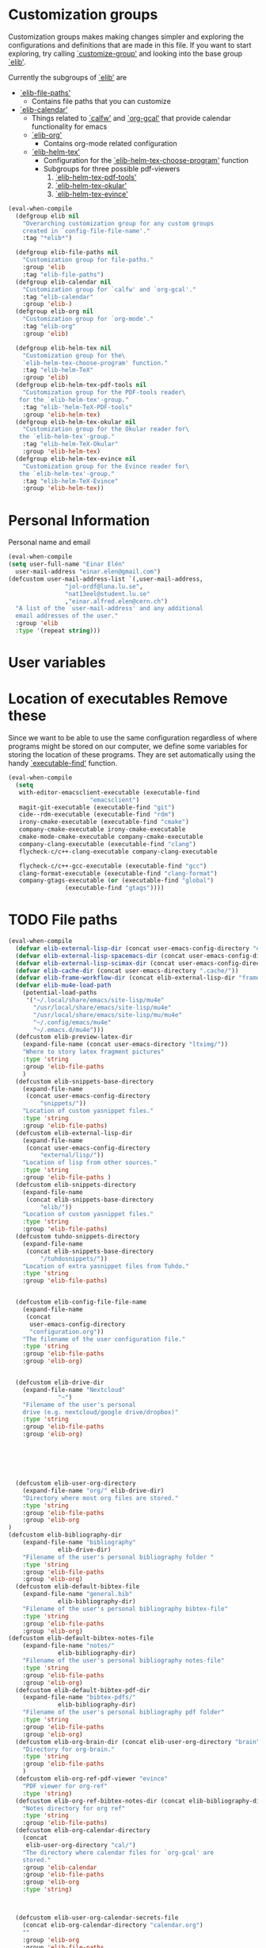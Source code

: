 #+AUTHOR: Einar Elén
#+EMAIL: einar.elen@gmail.com
#+OPTIONS: toc:3 html5-fancy:t org-html-preamble:nil
#+HTML_DOCTYPE_HTML5: t
#+PROPERTY: header-args :tangle yes :comments both 
#+STARTUP: noinlineimages

* Customization groups 

Customization groups makes making changes simpler and exploring the
configurations and definitions that are made in this file. If you want
to start exploring, try calling [[elisp:(describe-function 'customize-group)][`customize-group']] and looking into the
base group [[elisp:(customize-group 'elib)][`elib']].

Currently the subgroups of [[elisp:(customize-group 'elib)][`elib']] are
- [[elisp:(customize-group 'elib-file-paths)][`elib-file-paths']]
  - Contains file paths that you can customize
- [[elisp:(customize-group 'elib-calendar)][`elib-calendar']]
  - Things related to [[elisp:(describe-package 'calfw)][`calfw']] and [[elisp:(describe-function 'org-gcal)][`org-gcal']] that provide
    calendar functionality for emacs
  - [[elisp:(customize-group 'elib-org)][`elib-org']]
    - Contains org-mode related configuration
  - [[elisp:(customize-group 'elib-helm-tex)][`elib-helm-tex']]
    - Configuration for the [[elisp:(describe-function 'elib-helm-tex-choose-program)][`elib-helm-tex-choose-program']] function
    - Subgroups for three possible pdf-viewers
      1) [[elisp:(customize-group 'elib-helm-tex-pdf-tools)][`elib-helm-tex-pdf-tools']]
      2) [[elisp:(customize-group 'elib-helm-tex-okular)][`elib-helm-tex-okular']]
      3) [[elisp:(customize-group 'elib-helm-tex-evince)][`elib-helm-tex-evince']]
#+BEGIN_SRC emacs-lisp :tangle yes
(eval-when-compile
  (defgroup elib nil
    "Overarching customization group for any custom groups
    created in `config-file-file-name'."
    :tag "*elib*")

  (defgroup elib-file-paths nil
    "Customization group for file-paths."
    :group 'elib
    :tag "elib-file-paths")
  (defgroup elib-calendar nil
    "Customization group for `calfw' and `org-gcal'."
    :tag "elib-calendar"
    :group 'elib-)
  (defgroup elib-org nil
    "Customization group for `org-mode'."
    :tag "elib-org"
    :group 'elib)

  (defgroup elib-helm-tex nil
    "Customization group for the\
    `elib-helm-tex-choose-program' function."
    :tag "elib-helm-TeX"
    :group 'elib)
  (defgroup elib-helm-tex-pdf-tools nil
    "Customization group for the PDF-tools reader\
   for the `elib-helm-tex'-group."
    :tag "elib-'helm-TeX-PDF-tools"
    :group 'elib-helm-tex)
  (defgroup elib-helm-tex-okular nil
    "Customization group for the Okular reader for\
   the `elib-helm-tex'-group."
    :tag "elib-helm-TeX-Okular"
    :group 'elib-helm-tex)
  (defgroup elib-helm-tex-evince nil
    "Customization group for the Evince reader for\
   the `elib-helm-tex'-group."
    :tag "elib-helm-TeX-Evince"
    :group 'elib-helm-tex))
#+END_SRC

* Personal Information

Personal name and email

  #+BEGIN_SRC emacs-lisp :tangle yes 
    (eval-when-compile
    (setq user-full-name "Einar Elén"
	  user-mail-address "einar.elen@gmail.com")
    (defcustom user-mail-address-list `(,user-mail-address,
					"jol-ordf@luna.lu.se",
					"nat13eel@student.lu.se"
					,"einar.alfred.elen@cern.ch")
      "A list of the `user-mail-address' and any additional
      email addresses of the user."
      :group 'elib
      :type '(repeat string)))
#+END_SRC 
* User variables 
* Location of executables Remove these

Since we want to be able to use the same configuration
regardless of where programs might be stored on our
computer, we define some variables for storing the location
of these programs. They are set automatically using the
handy [[elisp:(describe-function 'executable-find)][`executable-find']] function.

#+BEGIN_SRC emacs-lisp :tangle yes
(eval-when-compile
  (setq
   with-editor-emacsclient-executable (executable-find
				       "emacsclient")
   magit-git-executable (executable-find "git")
   cide--rdm-executable (executable-find "rdm")
   irony-cmake-executable (executable-find "cmake")
   company-cmake-executable irony-cmake-executable
   cmake-mode-cmake-executable company-cmake-executable
   company-clang-executable (executable-find "clang")
   flycheck-c/c++-clang-executable company-clang-executable

   flycheck-c/c++-gcc-executable (executable-find "gcc")
   clang-format-executable (executable-find "clang-format")
   company-gtags-executable (or (executable-find "global")
				(executable-find "gtags"))))
#+END_SRC
* TODO File paths  

#+BEGIN_SRC emacs-lisp :tangle yes
(eval-when-compile
  (defvar elib-external-lisp-dir (concat user-emacs-config-directory "external/lisp/"))
  (defvar elib-external-lisp-spacemacs-dir (concat user-emacs-config-directory "external/lisp/spacemacs/"))
  (defvar elib-external-lisp-scimax-dir (concat user-emacs-config-directory "external/lisp/scimax/"))
  (defvar elib-cache-dir (concat user-emacs-directory ".cache/"))
  (defvar elib-frame-workflow-dir (concat elib-external-lisp-dir "frame-workflow/"))
  (defvar elib-mu4e-load-path
    (potential-load-paths
     '("~/.local/share/emacs/site-lisp/mu4e"
       "/usr/local/share/emacs/site-lisp/mu4e"
       "/usr/local/share/emacs/site-lisp/mu/mu4e"
       "~/.config/emacs/mu4e"   
       "~/.emacs.d/mu4e")))
  (defcustom elib-preview-latex-dir
    (expand-file-name (concat user-emacs-directory "ltximg/"))
    "Where to story latex fragment pictures"
    :type 'string
    :group 'elib-file-paths
    )
  (defcustom elib-snippets-base-directory
    (expand-file-name
     (concat user-emacs-config-directory
	     "snippets/"))
    "Location of custom yasnippet files."
    :type 'string
    :group 'elib-file-paths)
  (defcustom elib-external-lisp-dir 
    (expand-file-name
     (concat user-emacs-config-directory
	     "external/lisp/"))
    "Location of lisp from other sources."
    :type 'string
    :group 'elib-file-paths )
  (defcustom elib-snippets-directory
    (expand-file-name
     (concat elib-snippets-base-directory
	     "elib/"))
    "Location of custom yasnippet files."
    :type 'string
    :group 'elib-file-paths)
  (defcustom tuhdo-snippets-directory
    (expand-file-name
     (concat elib-snippets-base-directory
	     "/tuhdosnippets/"))
    "Location of extra yasnippet files from Tuhdo."
    :type 'string
    :group 'elib-file-paths)


  (defcustom elib-config-file-file-name
    (expand-file-name
     (concat
      user-emacs-config-directory
      "configuration.org"))
    "The filename of the user configuration file."
    :type 'string
    :group 'elib-file-paths
    :group 'elib-org)


  (defcustom elib-drive-dir
    (expand-file-name "Nextcloud"
		      "~")
    "Filename of the user's personal
	drive (e.g. nextcloud/google drive/dropbox)"
    :type 'string
    :group 'elib-file-paths
    :group 'elib-org)


  

  

  (defcustom elib-user-org-directory
    (expand-file-name "org/" elib-drive-dir)
    "Directory where most org files are stored."
    :type 'string
    :group 'elib-file-paths
    :group 'elib-org
)
(defcustom elib-bibliography-dir
    (expand-file-name "bibliography"
		      elib-drive-dir)
    "Filename of the user's personal bibliography folder "
    :type 'string
    :group 'elib-file-paths
    :group 'elib-org)
  (defcustom elib-default-bibtex-file
    (expand-file-name "general.bib"
		      elib-bibliography-dir)
    "Filename of the user's personal bibliography bibtex-file"
    :type 'string
    :group 'elib-file-paths
    :group 'elib-org)
(defcustom elib-default-bibtex-notes-file
    (expand-file-name "notes/"
		      elib-bibliography-dir)
    "Filename of the user's personal bibliography notes-file"
    :type 'string
    :group 'elib-file-paths
    :group 'elib-org)
  (defcustom elib-default-bibtex-pdf-dir
    (expand-file-name "bibtex-pdfs/"
		      elib-bibliography-dir)
    "Filename of the user's personal bibliography pdf folder"
    :type 'string
    :group 'elib-file-paths
    :group 'elib-org)
  (defcustom elib-org-brain-dir (concat elib-user-org-directory "brain")
    "Directory for org-brain."
    :type 'string
    :group 'elib-file-paths
    )
  (defcustom elib-org-ref-pdf-viewer "evince"
    "PDF viewer for org-ref"
    :type 'string)
  (defcustom elib-org-ref-bibtex-notes-dir (concat elib-bibliography-dir "/notes/")
    "Notes directory for org ref"
    :type 'string 
    :group 'elib-file-paths)
  (defcustom elib-org-calendar-directory
    (concat
     elib-user-org-directory "cal/")
    "The directory where calendar files for `org-gcal' are
	stored."
    :group 'elib-calendar
    :group 'elib-file-paths
    :group 'elib-org
    :type 'string)



  (defcustom elib-user-org-calendar-secrets-file
    (concat elib-org-calendar-directory "calendar.org")
    ""
    :group 'elib-org
    :group 'elib-file-paths
    :group 'elib-calendar
    )
  (defcustom elib-user-org-caldav-secrets-file
    (concat elib-org-calendar-directory "caldav.org")
    ""
    :group 'elib-org
    :group 'elib-file-paths
    :group 'elib-calendar
    )



  (defcustom elib-org-async-init-file (concat user-emacs-config-directory
					      "orginit.el")
    ""
    :group 'elib-org
    :group 'elib-file-paths
    )


  )

#+END_SRC 

#+RESULTS:
: elib-org-async-init-file
* Other 
** Backups and auto saves
 #+BEGIN_SRC emacs-lisp
(defvar elib-backup-file-size-limit (* 5 1024 1024)
  "Maximum size of a file (in bytes) that should be copied at each savepoint.

If a file is greater than this size, don't make a backup of it.
Default is 5 MB")


(defvar elib-backup-location (expand-file-name "emacs-backups/" user-emacs-directory)
  "Base directory for backup files.")

(defvar elib-backup-trash-dir (expand-file-name ".trash/" elib-backup-location)
  "Directory for unwanted backups.")

(defvar elib-backup-exclude-regexp "\\[Gmail\\]"
  "Don't back up files matching this regexp.

Files whose full name matches this regexp are backed up to `elib-backup-trash-dir'. Set to nil to disable this.")
 #+END_SRC

 #+RESULTS:
 : elib-backup-exclude-regexp

* Mail
#+BEGIN_SRC emacs-lisp
(defvar elib-create-attachments-directories? t)
(defvar elib-mail-attachments-dir (expand-file-name "files/attachments" elib-user-org-directory))
(defvar elib-mail-get-command (concat "mbsync -c " (expand-file-name "~/.config/isync/mbsyncrc" ) " -a"))
(defvar elib-mail-gmail
  '("gmail"
    (mu4e-sent-folder "/gmail/[Gmail]/Sent Mail")
    (mu4e-drafts-folder "/gmail/[Gmail]/Drafts")
    (mu4e-trash-folder "/gmail/[Gmail]/Trash")
    (user-full-name "Einar Elén")
    (user-mail-address "einar.elen@gmail.com")
    (smtpmail-default-smtp-server "smtp.gmail.com")
    (smtpmail-smtp-server "smtp.gmail.com")
    (smtpmail-stream-type starttls)
    (smtpmail-smtp-service 587)
    (org-msg-signature "

	 Cheers,
	 ,#+begin_signature
	 Einar 
	 ,#+end_signature")))
(defvar elib-mail-lu
  '("lu"
    (mu4e-sent-folder "/lu/[Gmail]/Sent Maill")
    (mu4e-drafts-folder "/lu/[Gmail]/Drafts")
    (mu4e-trash-folder "/lu/[Gmail]/Trash")
    (user-mail-address "nat13eel@student.lu.se")
    (user-full-name "Einar Elén")
    (smtpmail-default-smtp-server "smtp.gmail.com")
    (smtpmail-smtp-user "nat13eel")
    (smtpmail-smtp-server "smtp.gmail.com")
    (smtpmail-stream-type starttls)
    (smtpmail-smtp-service 465)
  (org-msg-signature "

	 Cheers,
	 ,#+begin_signature
	 Einar 
	 ,#+end_signature")))

(defvar elib-mail-jol
  '("jol"
    (mu4e-sent-folder "/jol/[Gmail]/Skickat")
    (mu4e-drafts-folder "/jol/[Gmail]/Utkast")
    (mu4e-trash-folder "/jol/[Gmail]/Papperskorgen")
    (user-mail-address "jol-ordf@luna.lu.se")
    (user-full-name "Gender and Equality Committee Spokesperson (LUNA)")
    (smtpmail-default-smtp-server "smtp.gmail.com")
    (smtpmail-smtp-user "jol-ordf")
    (smtpmail-smtp-server "smtp.gmail.com")
    (smtpmail-stream-type starttls)
    (smtpmail-smtp-service 587)
    (org-msg-signature "

	 Cheers,

	 ,*Einar Elén & Jenny Spiik*\\\\
	 Spokesperson // Talesperson of the Gender and Equality Committee\\\\
	 The Science Student Union (LUNA) at Lund University\\\\

	 [[/home/einarelen/emacs/files/LUNA_small.png]]\\\\
	 [[mailto:jol-ordf@luna.lu.se][jol-ordf@luna.lu.se]], [[https://www.lundsnaturvetarkar.se/jol][www.lundsnaturvetarkar.se/jol]]\\\\
	 ,#+begin_signature
	 Office address: [[https://maps.google.com/?q=S%C3%B6lvegatan+27,%C2%A0223+62+Lund&entry=gmail&source=g][Sölvegatan 27, 223 62 Lund]] Post address: Box 117, 221 00 Lund\\\\
	 Office phone: +4646-222 03 18

	 The Science Student Union represents about 1800 students studying at the Faculty of Science at Lund University. The union works mainly with   education monitoring and student representation but also with aiding students with corporate relations and hosting social events. 
	 ,#+end_signature")))
(defvar elib-mail-cern
  '("cern"
    (mu4e-sent-folder "/cern/Sent")
    (mu4e-drafts-folder "/cern/Drafts")
    (mu4e-trash-folder "/cern/Trash")
    (user-mail-address "einar.alfred.elen@cern.ch")
    (user-full-name "Einar Elén (Lund)")
    (smtpmail-default-smtp-server "smtp.cern.ch")
    (smtpmail-smtp-user "einar.alfred.elen")
    (smtpmail-smtp-server "smtp.cern.ch")
    (smtpmail-stream-type starttls)
    (smtpmail-smtp-service 587)
    (org-msg-signature"

	 Cheers,
	 ,#+begin_signature
	 Einar 
	 ,#+end_signature 
      ")))

(defvar elib-mail-css
  '((del nil
	 (#1=(font-family . "Garamond, EB Garamond, Georgia, Arial, Serif")
	     #2=(font-size . "10pt")
	     (color . "grey")
	     (border-left . "none")
	     (text-decoration . "line-through")
	     (margin-bottom . "0px")
	     (margin-top . "10px")
	     (line-height . "11pt")))
    (a nil
       (#7=(color . #8="#0071c5")))
    (a reply-header
       ((color . "black")
	(text-decoration . "none")))
    (div reply-header
	 ((padding . "3.0pt 0in 0in 0in")
	  (border-top . "solid #e1e1e1 1.0pt")
	  (margin-bottom . "20px")))
    (li nil
	(#1# #2# #3=(line-height . "10pt")
	     (margin-bottom . "0px")
	     (margin-top . "2px")))
    (nil org-ul
	 ((list-style-type . "square")))
    (nil org-ol
	 (#1# #2# #3#
	      (margin-bottom . "0px")
	      (margin-top . "0px")
	      (margin-left . "30px")
	      (padding-top . "0px")
	      (padding-left . "5px")))
    (nil signature
	 (#2#
	  (font-family . "Garamond, EB Garamond, Georgia, Arial, Serif")
	  (margin-bottom . "20px")
	  (font-size . "110pt")
	  (color . "#9b9b9b")
					;(background . "#f9f9f9")
	  ))
    (blockquote nil
		((padding-left . "5px")
		 (margin-left . "10px")
		 (margin-top . "20px")
		 (margin-bottom . "0")
		 (border-left . "3px solid #ccc")
		 (font-style . "italic")
		 (background . "#f9f9f9")))
    (code nil
	  (#2#
	   (font-family . "monospace")
	   (background . "#f9f9f9")))
    (code src\ src-asl #4=(#5=(color . "#655370")
			      #6=(background-color . "#fbf8ef")))
    (code src\ src-c #4#)
    (code src\ src-c++ #4#)
    (code src\ src-conf #4#)
    (code src\ src-cpp #4#)
    (code src\ src-csv #4#)
    (code src\ src-diff #4#)
    (code src\ src-ditaa #4#)
    (code src\ src-emacs-lisp #4#)
    (code src\ src-fundamental #4#)
    (code src\ src-ini #4#)
    (code src\ src-json #4#)
    (code src\ src-makefile #4#)
    (code src\ src-man #4#)
    (code src\ src-org #4#)
    (code src\ src-plantuml #4#)
    (code src\ src-python #4#)
    (code src\ src-sh #4#)
    (code src\ src-xml #4#)
    (nil linenr
	 ((padding-right . "1em")
	  (color . "black")
	  (background-color . "#aaaaaa")))
    (pre nil
	 ((line-height . "12pt")
	  #5# #6#
	  (margin . "0px")
	  (font-size . "9pt")
	  (font-family . "monospace")))
    (div org-src-container
	 ((margin-top . "10px")))
    (nil figure-number #10=(#1# #2# #7# #9=(font-weight . "bold")
				(text-align . "left")))
    (nil table-number)
    (caption nil
	     ((text-align . "left")
	      (background . #8#)
	      (color . "white")
	      #9#))
    (nil t-above
	 ((caption-side . "top")))
    (nil t-bottom
	 ((caption-side . "bottom")))
    (nil listing-number #10#)
    (nil figure #10#)
    (nil org-src-name #10#)
    (table nil
	   (#1# #2# #11=(margin-top . "0px")
		#3#
		(border-collapse . "collapse")))
    (th nil
	((border . "1px solid white")
	 (background-color . #8#)
	 (color . "white")
	 (padding-left . "10px")
	 (padding-right . "10px")))
    (td nil
	(#1# #2# #11#
	     (padding-left . "10px")
	     (padding-right . "10px")
	     (background-color . "#f9f9f9")
	     (border . "1px solid white")))
    (td org-left
	((text-align . "left")))
    (td org-right
	((text-align . "right")))
    (td org-center
	((text-align . "center")))
    (div outline-text-4
	 ((margin-left . "15px")))
    (div outline-4
	 ((margin-left . "10px")))
    (h4 nil
	((margin-bottom . "0px")
	 (font-size . "11pt")
	 #1#))
    (h3 nil
	((margin-bottom . "0px")
	 (text-decoration . "underline")
	 #7#
	 (font-size . "12pt")
	 #1#))
    (h2 nil
	((margin-top . "20px")
	 (margin-bottom . "20px")
	 (font-style . "italic")
	 #7#
	 (font-size . "13pt")
	 #1#))
    (h1 nil
	((margin-top . "20px")
	 (margin-bottom . "0px")
	 #7#
	 (font-size . "12pt")
	 #1#))
    (p nil
       ((text-decoration . "none")
	(margin-bottom . "0px")
	(margin-top . "10px")
	(line-height . "11pt")
	#2# #1#
	(max-width . "100ch")))
    (div nil 
	 (#1# #2#
	      (line-height . "11pt")))))
#+END_SRC

#+RESULTS:
: elib-mail-cern
* TODO TODO 

#+BEGIN_SRC emacs-lisp
(defvar elib-org-latex-output-name "*Org PDF LaTeX Output*")
(defvar elib-org-html-with-latex-use 'dvipng)
      (defvar elib-do-async-org-export nil)
#+END_SRC

#+RESULTS:
: elib-do-async-org-export

